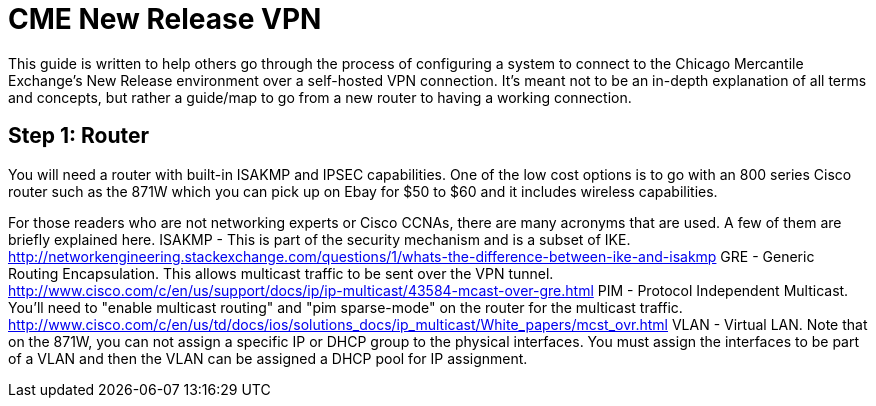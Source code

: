 = CME New Release VPN

This guide is written to help others go through the process of configuring a system to connect to the Chicago Mercantile Exchange's New Release environment over a self-hosted VPN connection. It's meant not to be an in-depth explanation of all terms and concepts, but rather a guide/map to go from a new router to having a working connection.

== Step 1: Router

You will need a router with built-in ISAKMP and IPSEC capabilities. One of the low cost options is to go with an 800 series Cisco router such as the 871W which you can pick up on Ebay for $50 to $60 and it includes wireless capabilities.

For those readers who are not networking experts or Cisco CCNAs, there are many acronyms that are used. A few of them are briefly explained here.
ISAKMP - This is part of the security mechanism and is a subset of IKE.  http://networkengineering.stackexchange.com/questions/1/whats-the-difference-between-ike-and-isakmp
GRE - Generic Routing Encapsulation. This allows multicast traffic to be sent over the VPN tunnel. http://www.cisco.com/c/en/us/support/docs/ip/ip-multicast/43584-mcast-over-gre.html
PIM - Protocol Independent Multicast. You'll need to "enable multicast routing" and "pim sparse-mode" on the router for the multicast traffic. http://www.cisco.com/c/en/us/td/docs/ios/solutions_docs/ip_multicast/White_papers/mcst_ovr.html
VLAN - Virtual LAN. Note that on the 871W, you can not assign a specific IP or DHCP group to the physical interfaces. You must assign the interfaces to be part of a VLAN and then the VLAN can be assigned a DHCP pool for IP assignment.  

